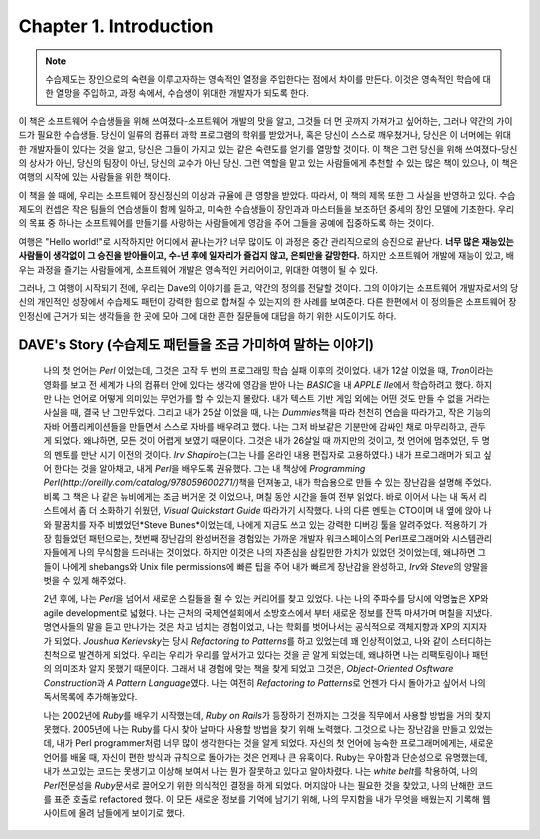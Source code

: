 Chapter 1. Introduction
=======================

.. note::

   수습제도는 장인으로의 숙련을 이루고자하는 영속적인 열정을 주입한다는 점에서 차이를 만든다.
   이것은 영속적인 학습에 대한 열망을 주입하고, 과정 속에서, 수습생이 위대한 개발자가 되도록 한다.

이 책은 소프트웨어 수습생들을 위해 쓰여졌다-소프트웨어 개발의 맛을 알고, 그것들 더 먼 곳까지 가져가고 싶어하는, 그러나 약간의 가이드가 필요한 수습생들.
당신이 일류의 컴퓨터 과학 프로그램의 학위를 받았거나, 혹은 당신이 스스로 깨우쳤거나, 당신은 이 너머에는 위대한 개발자들이 있다는 것을 알고, 당신은 그들이 가지고 있는 같은 숙련도를 얻기를 열망할 것이다. 이 책은 그런 당신을 위해 쓰여졌다-당신의 상사가 아닌, 당신의 팀장이 아닌, 당신의 교수가 아닌 당신. 그런 역할을 맡고 있는 사람들에게 추천할 수 있는 많은 책이 있으나, 이 책은 여행의 시작에 있는 사람들을 위한 책이다.

이 책을 쓸 때에, 우리는 소프트웨어 장신정신의 이상과 규율에 큰 영향을 받았다.
따라서, 이 책의 제목 또한 그 사실을 반영하고 있다. 수습제도의 컨셉은 작은 팀들의 연습생들이 함께 일하고, 미숙한 수습생들이 장인과과 마스터들을 보조하던 중세의 장인 모델에 기초한다. 우리의 목표 중 하나는 소프트웨어를 만들기를 사랑하는 사람들에게 영감을 주어 그들을 공예에 집중하도록 하는 것이다.

여행은 "Hello world!"로 시작하지만 어디에서 끝나는가? 너무 많이도 이 과정은 중간 관리직으로의 승진으로 끝난다.
**너무 많은 재능있는 사람들이 생각없이 그 승진을 받아들이고, 수-년 후에 일자리가 즐겁지 않고, 은퇴만을 갈망한다.**
하지만 소프트웨어 개발에 재능이 있고, 배우는 과정을 즐기는 사람들에게, 소프트웨어 개발은 영속적인 커리어이고, 위대한 여행이 될 수 있다.

그러나, 그 여행이 시작되기 전에, 우리는 Dave의 이야기를 듣고, 약간의 정의를 전달할 것이다.
그의 이야기는 소프트웨어 개발자로서의 당신의 개인적인 성장에서 수습제도 패턴이 강력한 힘으로 합쳐질 수 있는지의 한 사례를 보여준다.
다른 한편에서 이 정의들은 소프트웨어 장인정신에 근거가 되는 생각들을 한 곳에 모아 그에 대한 흔한 질문들에 대답을 하기 위한 시도이기도 하다.

DAVE's Story (수습제도 패턴들을 조금 가미하여 말하는 이야기)
------------------------------------------------------------
   나의 첫 언어는 *Perl* 이었는데, 그것은 고작 두 번의 프로그래밍 학습 실패 이후의 것이었다.
   내가 12살 이었을 때, *Tron*\이라는 영화를 보고 전 세계가 나의 컴퓨터 안에 있다는 생각에 영감을 받아 나는 *BASIC*\을 내 *APPLE IIe*\에서 학습하려고 했다.
   하지만 나는 언어로 어떻게 의미있는 무언가를 할 수 있는지 몰랐다.
   내가 텍스트 기반 게임 외에는 어떤 것도 만들 수 없을 거라는 사실을 때, 결국 난 그만두었다.
   그리고 내가 25살 이었을 때, 나는 *Dummies*\책을 따라 천천히 연습을 따라가고, 작은 기능의 자바 어플리케이션들을 만들면서 스스로 자바를 배우려고 했다.
   나는 그저 바보같은 기분만에 감싸인 채로 마무리하고, 관두게 되었다.
   왜냐하면, 모든 것이 어렵게 보였기 때문이다.
   그것은 내가 26살일 때 까지만의 것이고, 첫 언어에 멈추었던, 두 명의 멘토를 만난 시기 이전의 것이다.
   *Irv Shapiro*\는(그는 나를 온라인 내용 편집자로 고용하였다.) 내가 프로그래머가 되고 싶어 한다는 것을 알아채고, 내게 *Perl*\을 배우도록 권유했다.
   그는 내 책상에 *Programming Perl(http://oreilly.com/catalog/978059600271/)*\책을 던져놓고, 내가 학습용으로 만들 수 있는 장난감을 설명해 주었다.
   비록 그 책은 나 같은 뉴비에게는 조금 버거운 것 이었으나, 며칠 동안 시간을 들여 전부 읽었다.
   바로 이어서 나는 내 독서 리스트에서 좀 더 소화하기 쉬웠던, *Visual Quickstart Guide* 따라가기 시작했다.
   나의 다른 멘토는 CTO이며 내 옆에 앉아 나와 팔꿈치를 자주 비볐었던*Steve Bunes*\이었는데, 나에게 지금도 쓰고 있는 강력한 디버깅 툴을 알려주었다.
   적용하기 가장 힘들었던 패턴으로는, 첫번째 장난감의 완성버전을 경험있는 가까운 개발자 워크스페이스의 Perl프로그래머와 시스템관리자들에게 나의 무식함을 드러내는 것이었다.
   하지만 이것은 나의 자존심을 삼킬만한 가치가 있었던 것이었는데, 왜냐하면 그들이 나에게 shebangs와 Unix file permissions에 빠른 팁을 주어 내가 빠르게 장난감을 완성하고, *Irv*\와 *Steve*\의 양말을 벗을 수 있게 해주었다.

   2년 후에, 나는 *Perl*\을 넘어서 새로운 스킬들을 쥘 수 있는 커리어를 찾고 있었다. 나는 나의 주파수를 당시에 악명높은 XP와 agile development로 넓혔다.
   나는 근처의 국제연설회에서 소방호스에서 부터 새로운 정보를 잔뜩 마셔가며 며칠을 지냈다.
   명연사들의 말을 듣고 만나가는 것은 차고 넘치는 경험이었고, 나는 학회를 벗어나서는 공식적으로 객체지향과 XP의 지지자가 되었다.
   *Joushua Kerievsky*\는 당시 *Refactoring to Patterns*\를 하고 있었는데 꽤 인상적이었고, 나와 같이 스터디하는 친척으로 발견하게 되었다.
   우리는 우리가 우리를 앞서가고 있다는 것을 곧 알게 되었는데, 왜냐하면 나는 리팩토링이나 패턴의 의미조차 알지 못했기 때문이다.
   그래서 내 경험에 맞는 책을 찾게 되었고 그것은, *Object-Oriented Osftware Construction*\과 *A Pattern Language*\였다.
   나는 여전히 *Refactoring to Patterns*\로 언젠가 다시 돌아가고 싶어서 나의 독서목록에 추가해놓았다.

   나는 2002년에 *Ruby*\를 배우기 시작했는데, *Ruby on Rails*\가 등장하기 전까지는 그것을 직무에서 사용할 방법을 거의 찾지 못했다.
   2005년에 나는 Ruby를 다시 찾아 날마다 사용할 방법을 찾기 위해 노력했다.
   그것으로 나는 장난감을 만들고 있었는데, 내가 Perl programmer처럼 너무 많이 생각한다는 것을 알게 되었다.
   자신의 첫 언어에 능숙한 프로그래머에게는, 새로운 언어를 배울 때, 자신이 편한 방식과 규칙으로 돌아가는 것은 언제나 큰 유혹이다.
   Ruby는 우아함과 단순성으로 유명했는데, 내가 쓰고있는 코드는 못생기고 이상해 보여서 나는 뭔가 잘못하고 있다고 알아차렸다.
   나는 *white belt*\를 착용하여, 나의 *Perl*\전문성을 *Ruby*\문서로 끌어오기 위한 의식적인 결정을 하게 되었다.
   머지않아 나는 필요한 것을 찾았고, 나의 난해한 코드를 표준 호출로 refactored 했다.
   이 모든 새로운 정보를 기억에 남기기 위해, 나의 무지함을 내가 무엇을 배웠는지 기록해 웹사이트에 올려 남들에게 보이기로 했다.

